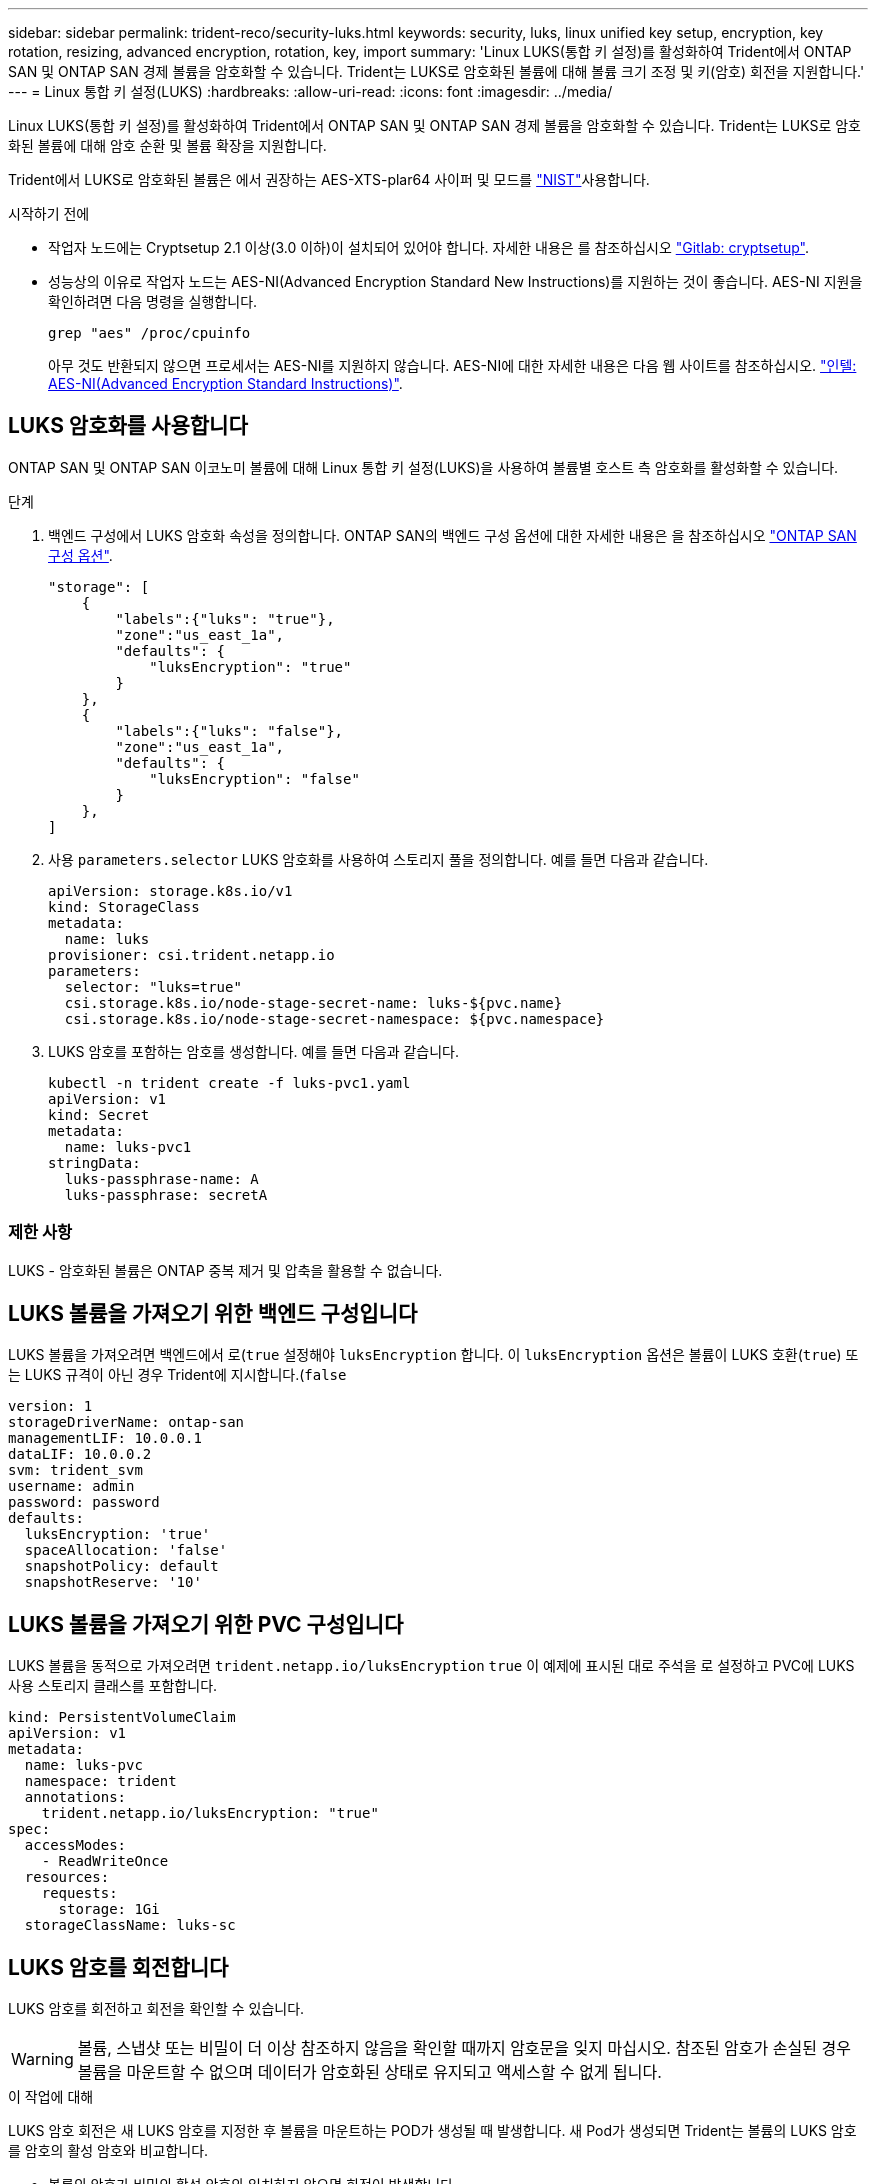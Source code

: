 ---
sidebar: sidebar 
permalink: trident-reco/security-luks.html 
keywords: security, luks, linux unified key setup, encryption, key rotation, resizing, advanced encryption, rotation, key, import 
summary: 'Linux LUKS(통합 키 설정)를 활성화하여 Trident에서 ONTAP SAN 및 ONTAP SAN 경제 볼륨을 암호화할 수 있습니다. Trident는 LUKS로 암호화된 볼륨에 대해 볼륨 크기 조정 및 키(암호) 회전을 지원합니다.' 
---
= Linux 통합 키 설정(LUKS)
:hardbreaks:
:allow-uri-read: 
:icons: font
:imagesdir: ../media/


[role="lead"]
Linux LUKS(통합 키 설정)를 활성화하여 Trident에서 ONTAP SAN 및 ONTAP SAN 경제 볼륨을 암호화할 수 있습니다. Trident는 LUKS로 암호화된 볼륨에 대해 암호 순환 및 볼륨 확장을 지원합니다.

Trident에서 LUKS로 암호화된 볼륨은 에서 권장하는 AES-XTS-plar64 사이퍼 및 모드를 link:https://csrc.nist.gov/publications/detail/sp/800-38e/final["NIST"^]사용합니다.

.시작하기 전에
* 작업자 노드에는 Cryptsetup 2.1 이상(3.0 이하)이 설치되어 있어야 합니다. 자세한 내용은 를 참조하십시오 link:https://gitlab.com/cryptsetup/cryptsetup["Gitlab: cryptsetup"^].
* 성능상의 이유로 작업자 노드는 AES-NI(Advanced Encryption Standard New Instructions)를 지원하는 것이 좋습니다. AES-NI 지원을 확인하려면 다음 명령을 실행합니다.
+
[listing]
----
grep "aes" /proc/cpuinfo
----
+
아무 것도 반환되지 않으면 프로세서는 AES-NI를 지원하지 않습니다. AES-NI에 대한 자세한 내용은 다음 웹 사이트를 참조하십시오. link:https://www.intel.com/content/www/us/en/developer/articles/technical/advanced-encryption-standard-instructions-aes-ni.html["인텔: AES-NI(Advanced Encryption Standard Instructions)"^].





== LUKS 암호화를 사용합니다

ONTAP SAN 및 ONTAP SAN 이코노미 볼륨에 대해 Linux 통합 키 설정(LUKS)을 사용하여 볼륨별 호스트 측 암호화를 활성화할 수 있습니다.

.단계
. 백엔드 구성에서 LUKS 암호화 속성을 정의합니다. ONTAP SAN의 백엔드 구성 옵션에 대한 자세한 내용은 을 참조하십시오 link:../trident-use/ontap-san-examples.html["ONTAP SAN 구성 옵션"].
+
[listing]
----
"storage": [
    {
        "labels":{"luks": "true"},
        "zone":"us_east_1a",
        "defaults": {
            "luksEncryption": "true"
        }
    },
    {
        "labels":{"luks": "false"},
        "zone":"us_east_1a",
        "defaults": {
            "luksEncryption": "false"
        }
    },
]
----
. 사용 `parameters.selector` LUKS 암호화를 사용하여 스토리지 풀을 정의합니다. 예를 들면 다음과 같습니다.
+
[listing]
----
apiVersion: storage.k8s.io/v1
kind: StorageClass
metadata:
  name: luks
provisioner: csi.trident.netapp.io
parameters:
  selector: "luks=true"
  csi.storage.k8s.io/node-stage-secret-name: luks-${pvc.name}
  csi.storage.k8s.io/node-stage-secret-namespace: ${pvc.namespace}
----
. LUKS 암호를 포함하는 암호를 생성합니다. 예를 들면 다음과 같습니다.
+
[listing]
----
kubectl -n trident create -f luks-pvc1.yaml
apiVersion: v1
kind: Secret
metadata:
  name: luks-pvc1
stringData:
  luks-passphrase-name: A
  luks-passphrase: secretA
----




=== 제한 사항

LUKS - 암호화된 볼륨은 ONTAP 중복 제거 및 압축을 활용할 수 없습니다.



== LUKS 볼륨을 가져오기 위한 백엔드 구성입니다

LUKS 볼륨을 가져오려면 백엔드에서 로(`true` 설정해야 `luksEncryption` 합니다. 이 `luksEncryption` 옵션은 볼륨이 LUKS 호환(`true`) 또는 LUKS 규격이 아닌 경우 Trident에 지시합니다.(`false`

[listing]
----
version: 1
storageDriverName: ontap-san
managementLIF: 10.0.0.1
dataLIF: 10.0.0.2
svm: trident_svm
username: admin
password: password
defaults:
  luksEncryption: 'true'
  spaceAllocation: 'false'
  snapshotPolicy: default
  snapshotReserve: '10'
----


== LUKS 볼륨을 가져오기 위한 PVC 구성입니다

LUKS 볼륨을 동적으로 가져오려면 `trident.netapp.io/luksEncryption` `true` 이 예제에 표시된 대로 주석을 로 설정하고 PVC에 LUKS 사용 스토리지 클래스를 포함합니다.

[listing]
----
kind: PersistentVolumeClaim
apiVersion: v1
metadata:
  name: luks-pvc
  namespace: trident
  annotations:
    trident.netapp.io/luksEncryption: "true"
spec:
  accessModes:
    - ReadWriteOnce
  resources:
    requests:
      storage: 1Gi
  storageClassName: luks-sc
----


== LUKS 암호를 회전합니다

LUKS 암호를 회전하고 회전을 확인할 수 있습니다.


WARNING: 볼륨, 스냅샷 또는 비밀이 더 이상 참조하지 않음을 확인할 때까지 암호문을 잊지 마십시오. 참조된 암호가 손실된 경우 볼륨을 마운트할 수 없으며 데이터가 암호화된 상태로 유지되고 액세스할 수 없게 됩니다.

.이 작업에 대해
LUKS 암호 회전은 새 LUKS 암호를 지정한 후 볼륨을 마운트하는 POD가 생성될 때 발생합니다. 새 Pod가 생성되면 Trident는 볼륨의 LUKS 암호를 암호의 활성 암호와 비교합니다.

* 볼륨의 암호가 비밀의 활성 암호와 일치하지 않으면 회전이 발생합니다.
* 볼륨의 암호가 비밀의 활성 암호와 일치하면 가 됩니다 `previous-luks-passphrase` 매개 변수는 무시됩니다.


.단계
. 를 추가합니다 `node-publish-secret-name` 및 `node-publish-secret-namespace` StorageClass 매개 변수입니다. 예를 들면 다음과 같습니다.
+
[listing]
----
apiVersion: storage.k8s.io/v1
kind: StorageClass
metadata:
  name: csi-san
provisioner: csi.trident.netapp.io
parameters:
  trident.netapp.io/backendType: "ontap-san"
  csi.storage.k8s.io/node-stage-secret-name: luks
  csi.storage.k8s.io/node-stage-secret-namespace: ${pvc.namespace}
  csi.storage.k8s.io/node-publish-secret-name: luks
  csi.storage.k8s.io/node-publish-secret-namespace: ${pvc.namespace}
----
. 볼륨 또는 스냅숏에서 기존 암호를 식별합니다.
+
.볼륨
[listing]
----
tridentctl -d get volume luks-pvc1
GET http://127.0.0.1:8000/trident/v1/volume/<volumeID>

...luksPassphraseNames:["A"]
----
+
.스냅샷
[listing]
----
tridentctl -d get snapshot luks-pvc1
GET http://127.0.0.1:8000/trident/v1/volume/<volumeID>/<snapshotID>

...luksPassphraseNames:["A"]
----
. 볼륨에 대한 LUKS 암호를 업데이트하여 새 암호 및 이전 암호 문구를 지정합니다. 확인합니다  `previous-luke-passphrase-name` 및 `previous-luks-passphrase` 이전 패스프레이즈를 일치시킵니다.
+
[listing]
----
apiVersion: v1
kind: Secret
metadata:
  name: luks-pvc1
stringData:
  luks-passphrase-name: B
  luks-passphrase: secretB
  previous-luks-passphrase-name: A
  previous-luks-passphrase: secretA
----
. 볼륨을 마운트하는 새 포드를 생성합니다. 이 작업은 회전을 시작하는 데 필요합니다.
. 패스프레이즈가 회전되었는지 확인합니다.
+
.볼륨
[listing]
----
tridentctl -d get volume luks-pvc1
GET http://127.0.0.1:8000/trident/v1/volume/<volumeID>

...luksPassphraseNames:["B"]
----
+
.스냅샷
[listing]
----
tridentctl -d get snapshot luks-pvc1
GET http://127.0.0.1:8000/trident/v1/volume/<volumeID>/<snapshotID>

...luksPassphraseNames:["B"]
----


.결과
볼륨과 스냅샷에 새 암호문만 반환되면 암호가 회전되었습니다.


NOTE: 예를 들어, 두 개의 암호 구문이 반환되는 경우 `luksPassphraseNames: ["B", "A"]`, 회전이 완료되지 않았습니다. 새 포드를 트리거하여 회전을 완료할 수 있습니다.



== 볼륨 확장을 설정합니다

LUKS 암호화 볼륨에서 볼륨 확장을 활성화할 수 있습니다.

.단계
. 를 활성화합니다 `CSINodeExpandSecret` 기능 게이트(베타 1.25+). 을 참조하십시오 link:https://kubernetes.io/blog/2022/09/21/kubernetes-1-25-use-secrets-while-expanding-csi-volumes-on-node-alpha/["Kubernetes 1.25: CSI 볼륨의 노드 기반 확장에 비밀을 사용합니다"^] 를 참조하십시오.
. 를 추가합니다 `node-expand-secret-name` 및 `node-expand-secret-namespace` StorageClass 매개 변수입니다. 예를 들면 다음과 같습니다.
+
[listing]
----
apiVersion: storage.k8s.io/v1
kind: StorageClass
metadata:
  name: luks
provisioner: csi.trident.netapp.io
parameters:
  selector: "luks=true"
  csi.storage.k8s.io/node-stage-secret-name: luks-${pvc.name}
  csi.storage.k8s.io/node-stage-secret-namespace: ${pvc.namespace}
  csi.storage.k8s.io/node-expand-secret-name: luks-${pvc.name}
  csi.storage.k8s.io/node-expand-secret-namespace: ${pvc.namespace}
allowVolumeExpansion: true
----


.결과
온라인 저장소 확장을 시작할 때 kubelet은 적절한 자격 증명을 드라이버에 전달합니다.
